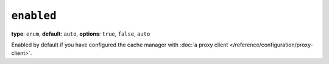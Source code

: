 ``enabled``
-----------

**type**: ``enum``, **default**: ``auto``, **options**: ``true``, ``false``, ``auto``

Enabled by default if you have configured the cache manager with
:doc:`a proxy client </reference/configuration/proxy-client>`.
